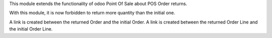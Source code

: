 This module extends the functionality of odoo Point Of Sale about POS Order
returns.

With this module, it is now forbidden to return more quantity than the initial
one.

A link is created between the returned Order and the initial Order.
A link is created between the returned Order Line and the initial Order Line.
